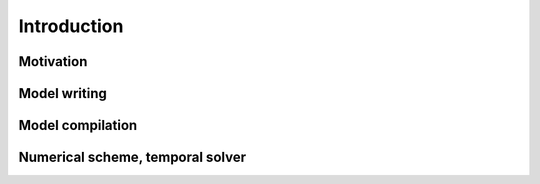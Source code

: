 Introduction
===============

Motivation
-----------------

Model writing
-----------------

Model compilation
-----------------

Numerical scheme, temporal solver
-----------------

